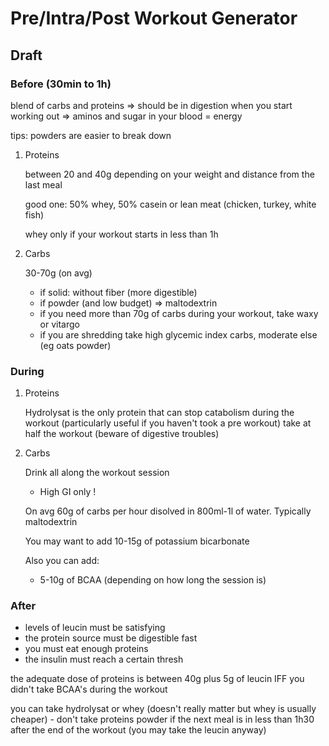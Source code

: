 
* Pre/Intra/Post Workout Generator

** Draft

*** Before (30min to 1h) 

blend of carbs and proteins => should be in digestion when you start working out => aminos and sugar in your blood = energy

tips: powders are easier to break down


**** Proteins 

between 20 and 40g depending on your weight and distance from the last meal

good one: 50% whey, 50% casein or lean meat (chicken, turkey, white fish)

whey only if your workout starts in less than 1h



**** Carbs

30-70g (on avg) 
- if solid: without fiber (more digestible)
- if powder (and low budget) => maltodextrin 
- if you need more than 70g of carbs during your workout, take waxy or vitargo 
- if you are shredding take high glycemic index carbs, moderate else (eg oats powder)






*** During 

**** Proteins 

Hydrolysat is the only protein that can stop catabolism during the workout (particularly useful if you haven't took a pre workout)
take at half the workout (beware of digestive troubles)

**** Carbs

Drink all along the workout session

- High GI only ! 

On avg 60g of carbs per hour disolved in 800ml-1l of water. Typically maltodextrin


You may want to add 10-15g of potassium bicarbonate  

Also you can add: 

- 5-10g of BCAA (depending on how long the session is)


*** After

- levels of leucin must be satisfying
- the protein source must be digestible fast
- you must eat enough proteins
- the insulin must reach a certain thresh 

the adequate dose of proteins is between 40g plus 5g of leucin IFF you didn't take BCAA's during the workout 

you can take hydrolysat or whey (doesn't really matter but whey is usually cheaper) - don't take proteins powder if the next meal 
is in less than 1h30 after the end of the workout (you may take the leucin anyway) 







